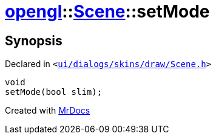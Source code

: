 [#opengl-Scene-setMode]
= xref:opengl.adoc[opengl]::xref:opengl/Scene.adoc[Scene]::setMode
:relfileprefix: ../../
:mrdocs:


== Synopsis

Declared in `&lt;https://github.com/PrismLauncher/PrismLauncher/blob/develop/ui/dialogs/skins/draw/Scene.h#L33[ui&sol;dialogs&sol;skins&sol;draw&sol;Scene&period;h]&gt;`

[source,cpp,subs="verbatim,replacements,macros,-callouts"]
----
void
setMode(bool slim);
----



[.small]#Created with https://www.mrdocs.com[MrDocs]#
